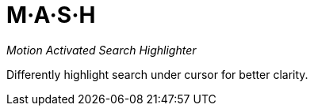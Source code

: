 M·A·S·H
=======

__Motion Activated Search Highlighter__

Differently highlight search under cursor for better clarity.
